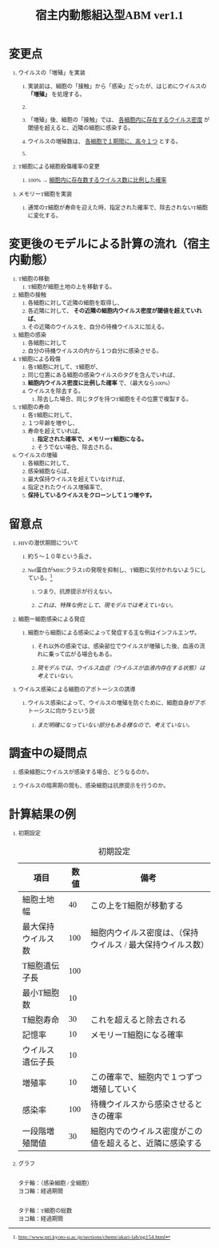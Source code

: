 #+TITLE: 宿主内動態組込型ABM ver1.1
#+AUTHOR: Naoki Ueda
#+OPTIONS: \n:t H:1 toc:t creator:nil num:nil author:nil email:nil timestamp:nil
#+LANGUAGE: ja
#+LaTeX_CLASS: normal
#+STARTUP: content
#+HTML_HEAD: <style type="text/css">body {font-family:"andale mono";font-size:0.7em;}</style>
#+HTML_HEAD: <link rel="stylesheet" type="text/css" href="report.css" />

* 変更点

** ウイルスの「増殖」を実装

*** 実装前は、細胞の「接触」から「感染」だったが、はじめにウイルスの *「増殖」* を処理する。

*** COMMENT 「増殖」後、細胞の「接触」では、 _各細胞内に存在するウイルス数に比例した確率_ で、近隣の細胞に感染する。

*** 「増殖」後、細胞の「接触」では、 _各細胞内に存在するウイルス密度_ が閾値を超えると、近隣の細胞に感染する。

*** ウイルスの増殖数は、 _各細胞で１期間に、高々１つ_ とする。

*** COMMENT ウイルスの増殖速度について

** T細胞による細胞殺傷確率の変更

*** 100% → _細胞内に存在数するウイルス数に比例した確率_

** メモリーT細胞を実装

*** 通常のT細胞が寿命を迎えた時、指定された確率で、除去されないT細胞に変化する。
* 変更後のモデルによる計算の流れ（宿主内動態）
1) T細胞の移動
   1) T細胞が細胞土地の上を移動する。
2) 細胞の接触
   1) 各細胞に対して近隣の細胞を取得し、
   2) 各近隣に対して、 *その近隣の細胞内ウイルス密度が閾値を超えていれば、*
   3) その近隣のウイルスを、自分の待機ウイルスに加える。
3) 細胞の感染
   1) 各細胞に対して
   2) 自分の待機ウイルスの内から１つ自分に感染させる。
4) T細胞による殺傷
   1) 各T細胞に対して、T細胞が、
   2) 同じ位置にある細胞の感染ウイルスのタグを含んでいれば、
   3) *細胞内ウイルス密度に比例した確率* で、（最大なら100%）
   4) ウイルスを除去する。
      1) 除去した場合、同じタグを持つT細胞をその位置で複製する。
5) T細胞の寿命
   1) 各T細胞に対して、
   2) １つ年齢を増やし、
   3) 寿命を超えていれば、
      1) *指定された確率で、メモリーT細胞になる。*
      2) そうでない場合、除去される。
6) ウイルスの増殖
   1) 各細胞に対して、
   2) 感染細胞ならば、
   3) 最大保持ウイルスを超えていなければ、
   4) 指定されたウイルス増殖率で、
   5) *保持しているウイルスをクローンして１つ増やす。*
* 留意点
** HIVの潜伏期間について

*** 約５〜１０年という長さ。
*** Nef蛋白がMHCクラス1の発現を抑制し、T細胞に気付かれないようにしている。[fn:1]
[fn:1]http://www.pri.kyoto-u.ac.jp/sections/chemr/akari-lab/pg154.html

**** つまり、抗原提示が行えない。
**** /これは、特殊な例として、現モデルでは考えていない。/
** 細胞ー細胞感染による発症

*** 細胞から細胞による感染によって発症する主な例はインフルエンザ。

**** それ以外の感染では、感染部位でウイルスが増殖した後、血液の流れに乗って広がる場合もある。

**** /現モデルでは、ウイルス血症（ウイルスが血液内存在する状態）は考えていない。/

** ウイルス感染による細胞のアポトーシスの誘導

*** ウイルス感染によって、ウイルスの増殖を防ぐために、細胞自身がアポトーシスに向かうという説

**** /まだ明確になっていない部分もある様なので、考えていない。/
* 調査中の疑問点
** 感染細胞にウイルスが感染する場合、どうなるのか。
** ウイルスの暗黒期の間も、感染細胞は抗原提示を行うのか。
* 計算結果の例
** 初期設定
#+CAPTION: 初期設定
| 項目               | 数値 | 備考                                                        |
|--------------------+------+-------------------------------------------------------------|
| 細胞土地幅         |   40 | この上をT細胞が移動する                                     |
| 最大保持ウイルス数 |  100 | 細胞内ウイルス密度は、（保持ウイルス / 最大保持ウイルス数） |
|--------------------+------+-------------------------------------------------------------|
| T細胞遺伝子長      |  100 |                                                             |
| 最小T細胞数        |   10 |                                                             |
| T細胞寿命          |   30 | これを超えると除去される                                    |
| 記憶率             |   10 | メモリーT細胞になる確率                                     |
|--------------------+------+-------------------------------------------------------------|
| ウイルス遺伝子長   |   10 |                                                             |
| 増殖率             |   10 | この確率で、細胞内で１つずつ増殖していく                    |
| 感染率             |  100 | 待機ウイルスから感染させるときの確率                        |
| 一段階増殖閾値     |   30 | 細胞内でのウイルス密度がこの値を超えると、近隣に感染する    |
** グラフ
#+CAPTION: 感染細胞の密度
[[file:result-140907/stat/density.png]]
タテ軸：（感染細胞 / 全細胞）
ヨコ軸：経過期間

#+CAPTION: T細胞の総数
[[file:result-140907/stat/tcell-size.png]]
タテ軸：T細胞の総数
ヨコ軸：経過期間
